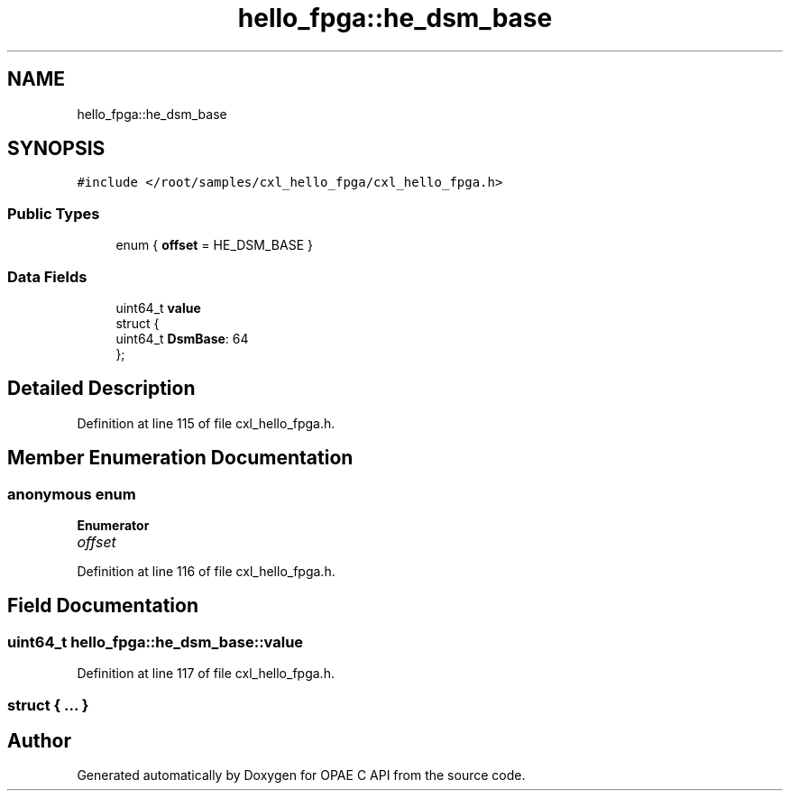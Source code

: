 .TH "hello_fpga::he_dsm_base" 3 "Mon Feb 12 2024" "Version -.." "OPAE C API" \" -*- nroff -*-
.ad l
.nh
.SH NAME
hello_fpga::he_dsm_base
.SH SYNOPSIS
.br
.PP
.PP
\fC#include </root/samples/cxl_hello_fpga/cxl_hello_fpga\&.h>\fP
.SS "Public Types"

.in +1c
.ti -1c
.RI "enum { \fBoffset\fP = HE_DSM_BASE }"
.br
.in -1c
.SS "Data Fields"

.in +1c
.ti -1c
.RI "uint64_t \fBvalue\fP"
.br
.ti -1c
.RI "struct {"
.br
.ti -1c
.RI "uint64_t \fBDsmBase\fP: 64"
.br
.ti -1c
.RI "}; "
.br
.in -1c
.SH "Detailed Description"
.PP 
Definition at line 115 of file cxl_hello_fpga\&.h\&.
.SH "Member Enumeration Documentation"
.PP 
.SS "anonymous enum"

.PP
\fBEnumerator\fP
.in +1c
.TP
\fB\fIoffset \fP\fP
.PP
Definition at line 116 of file cxl_hello_fpga\&.h\&.
.SH "Field Documentation"
.PP 
.SS "uint64_t hello_fpga::he_dsm_base::value"

.PP
Definition at line 117 of file cxl_hello_fpga\&.h\&.
.SS "struct { \&.\&.\&. } "


.SH "Author"
.PP 
Generated automatically by Doxygen for OPAE C API from the source code\&.
